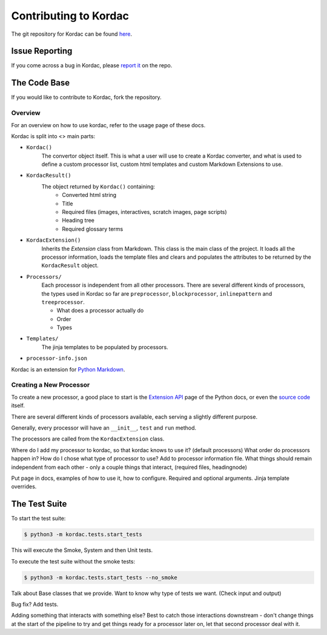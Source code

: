 Contributing to Kordac
#######################################

The git repository for Kordac can be found here_.

.. _here: https://github.com/uccser/kordac


Issue Reporting
=======================================
If you come across a bug in Kordac, please `report it`_ on the repo.

.. _report it: https://github.com/uccser/kordac/issues

The Code Base
=======================================
If you would like to contribute to Kordac, fork the repository.

Overview
^^^^^^^^^^^^^^^^^^^^^^^^^^^^^^^^^^^^^^^
For an overview on how to use kordac, refer to the usage page of these docs.

Kordac is split into <> main parts:

- ``Kordac()``
	The convertor object itself. This is what a user will use to create a Kordac converter, and what is used to define a custom processor list, custom html templates and custom Markdown Extensions to use.

- ``KordacResult()``
    The object returned by ``Kordac()`` containing:
    	- Converted html string
    	- Title
    	- Required files (images, interactives, scratch images, page scripts)
    	- Heading tree
    	- Required glossary terms

- ``KordacExtension()``
    Inherits the `Extension` class from Markdown.
    This class is the main class of the project. It loads all the processor information, loads the template files and clears and populates the attributes to be returned by the ``KordacResult`` object.

- ``Processors/``
  	Each processor is independent from all other processors. There are several different kinds of processors, the types used in Kordac so far are ``preprocessor``, ``blockprocessor``, ``inlinepattern`` and ``treeprocessor``.
  	
  	- What does a processor actually do
  	- Order
  	- Types

- ``Templates/``
  	The jinja templates to be populated by processors.

- ``processor-info.json``

Kordac is an extension for `Python Markdown`_.

.. _Python Markdown: https://pythonhosted.org/Markdown/




Creating a New Processor
^^^^^^^^^^^^^^^^^^^^^^^^^^^^^^^^^^^^^^^
To create a new processor, a good place to start is the `Extension API`_ page of the Python docs, or even the `source code`_ itself.

.. _Extension API: https://pythonhosted.org/Markdown/extensions/api.html

.. _source code: https://github.com/waylan/Python-Markdown

There are several different kinds of processors available, each serving a slightly different purpose.

Generally, every processor will have an ``__init__``, ``test`` and ``run`` method.

The processors are called from the ``KordacExtension`` class.

Where do I add my processor to kordac, so that kordac knows to use it? (default processors)
What order do processors happen in?
How do I chose what type of processor to use?
Add to processor information file.
What things should remain independent from each other - only a couple things that interact, (required files, headingnode)

Put page in docs, examples of how to use it, how to configure. Required and optional arguments. Jinja template overrides.


The Test Suite
=======================================
To start the test suite:

.. code-block:: none

    $ python3 -m kordac.tests.start_tests

This will execute the Smoke, System and then Unit tests.

To execute the test suite without the smoke tests:

.. code-block:: none

	$ python3 -m kordac.tests.start_tests --no_smoke


Talk about Base classes that we provide.
Want to know why type of tests we want. (Check input and output)

Bug fix? Add tests.



Adding something that interacts with something else? Best to catch those interactions downstream - don't change things at the start of the pipeline to try and get things ready for a processor later on, let that second processor deal with it.